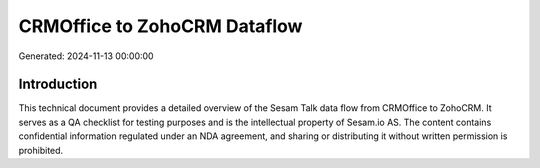 =============================
CRMOffice to ZohoCRM Dataflow
=============================

Generated: 2024-11-13 00:00:00

Introduction
------------

This technical document provides a detailed overview of the Sesam Talk data flow from CRMOffice to ZohoCRM. It serves as a QA checklist for testing purposes and is the intellectual property of Sesam.io AS. The content contains confidential information regulated under an NDA agreement, and sharing or distributing it without written permission is prohibited.
